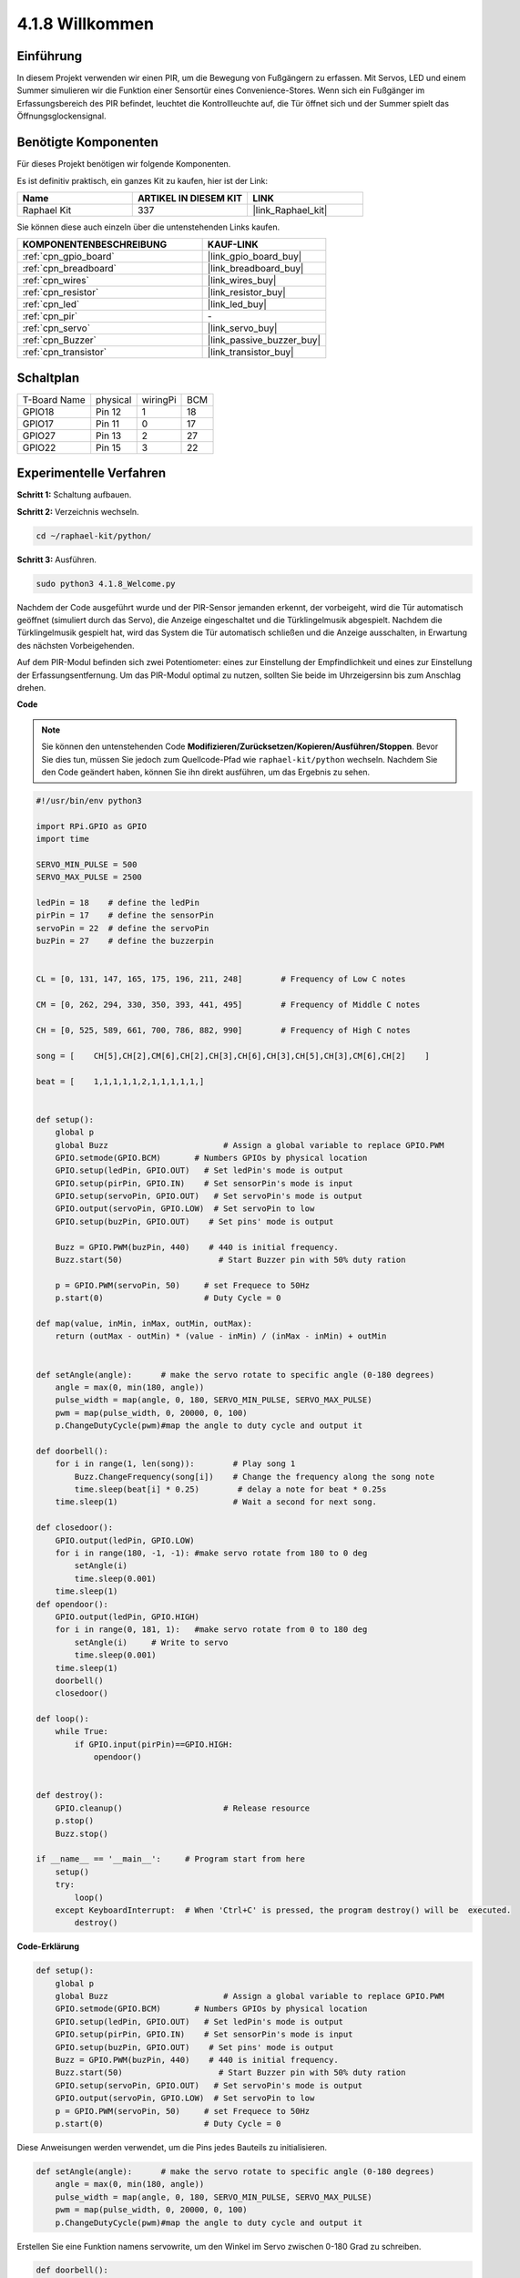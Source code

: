 .. _4.1.8_py:

4.1.8 Willkommen
=====================================

Einführung
-------------

In diesem Projekt verwenden wir einen PIR, um die Bewegung von Fußgängern zu erfassen. Mit Servos, LED und einem Summer simulieren wir die Funktion einer Sensortür eines Convenience-Stores. Wenn sich ein Fußgänger im Erfassungsbereich des PIR befindet, leuchtet die Kontrollleuchte auf, die Tür öffnet sich und der Summer spielt das Öffnungsglockensignal.

Benötigte Komponenten
------------------------------

Für dieses Projekt benötigen wir folgende Komponenten.

.. image:: ../img/list_Welcome.png
    :align: center

Es ist definitiv praktisch, ein ganzes Kit zu kaufen, hier ist der Link:

.. list-table::
    :widths: 20 20 20
    :header-rows: 1

    *   - Name	
        - ARTIKEL IN DIESEM KIT
        - LINK
    *   - Raphael Kit
        - 337
        - |link_Raphael_kit|

Sie können diese auch einzeln über die untenstehenden Links kaufen.

.. list-table::
    :widths: 30 20
    :header-rows: 1

    *   - KOMPONENTENBESCHREIBUNG
        - KAUF-LINK

    *   - :ref:`cpn_gpio_board`
        - |link_gpio_board_buy|
    *   - :ref:`cpn_breadboard`
        - |link_breadboard_buy|
    *   - :ref:`cpn_wires`
        - |link_wires_buy|
    *   - :ref:`cpn_resistor`
        - |link_resistor_buy|
    *   - :ref:`cpn_led`
        - |link_led_buy|
    *   - :ref:`cpn_pir`
        - \-
    *   - :ref:`cpn_servo`
        - |link_servo_buy|
    *   - :ref:`cpn_Buzzer`
        - |link_passive_buzzer_buy|
    *   - :ref:`cpn_transistor`
        - |link_transistor_buy|

Schaltplan
-------------------

============ ======== ======== ===
T-Board Name physical wiringPi BCM
GPIO18       Pin 12   1        18
GPIO17       Pin 11   0        17
GPIO27       Pin 13   2        27
GPIO22       Pin 15   3        22
============ ======== ======== ===

.. image:: ../img/Schematic_three_one2.png
   :align: center

Experimentelle Verfahren
-------------------------

**Schritt 1:** Schaltung aufbauen.

.. image:: ../img/image239.png
    :align: center

**Schritt 2:** Verzeichnis wechseln.

.. raw:: html

   <run></run>

.. code-block::

    cd ~/raphael-kit/python/

**Schritt 3:** Ausführen.

.. raw:: html

   <run></run>

.. code-block::

    sudo python3 4.1.8_Welcome.py

Nachdem der Code ausgeführt wurde und der PIR-Sensor jemanden erkennt, der vorbeigeht, wird die Tür automatisch geöffnet (simuliert durch das Servo), die Anzeige eingeschaltet und die Türklingelmusik abgespielt. Nachdem die Türklingelmusik gespielt hat, wird das System die Tür automatisch schließen und die Anzeige ausschalten, in Erwartung des nächsten Vorbeigehenden.

Auf dem PIR-Modul befinden sich zwei Potentiometer: eines zur Einstellung der Empfindlichkeit und eines zur Einstellung der Erfassungsentfernung. Um das PIR-Modul optimal zu nutzen, sollten Sie beide im Uhrzeigersinn bis zum Anschlag drehen.

.. image:: ../img/PIR_TTE.png
    :width: 400
    :align: center

**Code**

.. note::
    Sie können den untenstehenden Code **Modifizieren/Zurücksetzen/Kopieren/Ausführen/Stoppen**. Bevor Sie dies tun, müssen Sie jedoch zum Quellcode-Pfad wie ``raphael-kit/python`` wechseln. Nachdem Sie den Code geändert haben, können Sie ihn direkt ausführen, um das Ergebnis zu sehen.

.. raw:: html

    <run></run>

.. code-block:: python

    #!/usr/bin/env python3

    import RPi.GPIO as GPIO
    import time

    SERVO_MIN_PULSE = 500
    SERVO_MAX_PULSE = 2500

    ledPin = 18    # define the ledPin
    pirPin = 17    # define the sensorPin
    servoPin = 22  # define the servoPin
    buzPin = 27    # define the buzzerpin


    CL = [0, 131, 147, 165, 175, 196, 211, 248]        # Frequency of Low C notes

    CM = [0, 262, 294, 330, 350, 393, 441, 495]        # Frequency of Middle C notes

    CH = [0, 525, 589, 661, 700, 786, 882, 990]        # Frequency of High C notes

    song = [    CH[5],CH[2],CM[6],CH[2],CH[3],CH[6],CH[3],CH[5],CH[3],CM[6],CH[2]    ]

    beat = [    1,1,1,1,1,2,1,1,1,1,1,]


    def setup():
        global p
        global Buzz                        # Assign a global variable to replace GPIO.PWM 
        GPIO.setmode(GPIO.BCM)       # Numbers GPIOs by physical location
        GPIO.setup(ledPin, GPIO.OUT)   # Set ledPin's mode is output
        GPIO.setup(pirPin, GPIO.IN)    # Set sensorPin's mode is input
        GPIO.setup(servoPin, GPIO.OUT)   # Set servoPin's mode is output
        GPIO.output(servoPin, GPIO.LOW)  # Set servoPin to low
        GPIO.setup(buzPin, GPIO.OUT)    # Set pins' mode is output

        Buzz = GPIO.PWM(buzPin, 440)    # 440 is initial frequency.
        Buzz.start(50)                    # Start Buzzer pin with 50% duty ration

        p = GPIO.PWM(servoPin, 50)     # set Frequece to 50Hz
        p.start(0)                     # Duty Cycle = 0

    def map(value, inMin, inMax, outMin, outMax):
        return (outMax - outMin) * (value - inMin) / (inMax - inMin) + outMin

        
    def setAngle(angle):      # make the servo rotate to specific angle (0-180 degrees) 
        angle = max(0, min(180, angle))
        pulse_width = map(angle, 0, 180, SERVO_MIN_PULSE, SERVO_MAX_PULSE)
        pwm = map(pulse_width, 0, 20000, 0, 100)
        p.ChangeDutyCycle(pwm)#map the angle to duty cycle and output it
        
    def doorbell():
        for i in range(1, len(song)):        # Play song 1
            Buzz.ChangeFrequency(song[i])    # Change the frequency along the song note
            time.sleep(beat[i] * 0.25)        # delay a note for beat * 0.25s
        time.sleep(1)                        # Wait a second for next song.

    def closedoor():
        GPIO.output(ledPin, GPIO.LOW)
        for i in range(180, -1, -1): #make servo rotate from 180 to 0 deg
            setAngle(i)
            time.sleep(0.001)
        time.sleep(1)
    def opendoor():
        GPIO.output(ledPin, GPIO.HIGH)
        for i in range(0, 181, 1):   #make servo rotate from 0 to 180 deg
            setAngle(i)     # Write to servo
            time.sleep(0.001)
        time.sleep(1)
        doorbell()
        closedoor()

    def loop():
        while True:
            if GPIO.input(pirPin)==GPIO.HIGH:
                opendoor()


    def destroy():
        GPIO.cleanup()                     # Release resource
        p.stop()
        Buzz.stop()

    if __name__ == '__main__':     # Program start from here
        setup()
        try:
            loop()
        except KeyboardInterrupt:  # When 'Ctrl+C' is pressed, the program destroy() will be  executed.
            destroy()

**Code-Erklärung**

.. code-block:: python

    def setup():
        global p
        global Buzz                        # Assign a global variable to replace GPIO.PWM
        GPIO.setmode(GPIO.BCM)       # Numbers GPIOs by physical location
        GPIO.setup(ledPin, GPIO.OUT)   # Set ledPin's mode is output
        GPIO.setup(pirPin, GPIO.IN)    # Set sensorPin's mode is input
        GPIO.setup(buzPin, GPIO.OUT)    # Set pins' mode is output
        Buzz = GPIO.PWM(buzPin, 440)    # 440 is initial frequency.
        Buzz.start(50)                    # Start Buzzer pin with 50% duty ration
        GPIO.setup(servoPin, GPIO.OUT)   # Set servoPin's mode is output
        GPIO.output(servoPin, GPIO.LOW)  # Set servoPin to low
        p = GPIO.PWM(servoPin, 50)     # set Frequece to 50Hz
        p.start(0)                     # Duty Cycle = 0

Diese Anweisungen werden verwendet, um die Pins jedes Bauteils zu initialisieren.

.. code-block:: python

    def setAngle(angle):      # make the servo rotate to specific angle (0-180 degrees) 
        angle = max(0, min(180, angle))
        pulse_width = map(angle, 0, 180, SERVO_MIN_PULSE, SERVO_MAX_PULSE)
        pwm = map(pulse_width, 0, 20000, 0, 100)
        p.ChangeDutyCycle(pwm)#map the angle to duty cycle and output it

Erstellen Sie eine Funktion namens servowrite, um den Winkel im Servo zwischen 0-180 Grad zu schreiben.

.. code-block:: python

    def doorbell():
        for i in range(1,len(song)): # Play song1
            Buzz.ChangeFrequency(song[i]) # Change the frequency along the song note
            time.sleep(beat[i] * 0.25) # delay a note for beat * 0.25s

Erstellen Sie eine Funktion namens doorbell, um dem Summer zu ermöglichen, Musik zu spielen.

.. code-block:: python

    def closedoor():
        GPIO.output(ledPin, GPIO.LOW)
        Buzz.ChangeFrequency(1)
        for i in range(180, -1, -1): #make servo rotate from 180 to 0 deg
            setAngle(i)
            time.sleep(0.001)

Schließen Sie die Tür und schalten Sie das Anzeigelicht aus.

.. code-block:: python

    def opendoor():
        GPIO.output(ledPin, GPIO.HIGH)
        for i in range(0, 181, 1):   #make servo rotate from 0 to 180 deg
            setAngle(i)     # Write to servo
            time.sleep(0.001)
        doorbell()
        closedoor()

Die Funktion ``opendoor()`` besteht aus mehreren Teilen: Einschalten des Anzeigelichts, Drehen des Servos (um das Öffnen der Tür zu simulieren), Abspielen der Türklingelmusik des Convenience-Stores und Aufrufen der Funktion ``closedoor()`` nach dem Abspielen der Musik.

.. code-block:: python

    def loop():
    while True:
        if GPIO.input(pirPin)==GPIO.HIGH:
            opendoor()

Wenn der PIR erkennt, dass jemand vorbeigeht, ruft er die Funktion ``opendoor()`` auf.

Phänomen-Bild
--------------------

.. image:: ../img/image240.jpeg
   :align: center